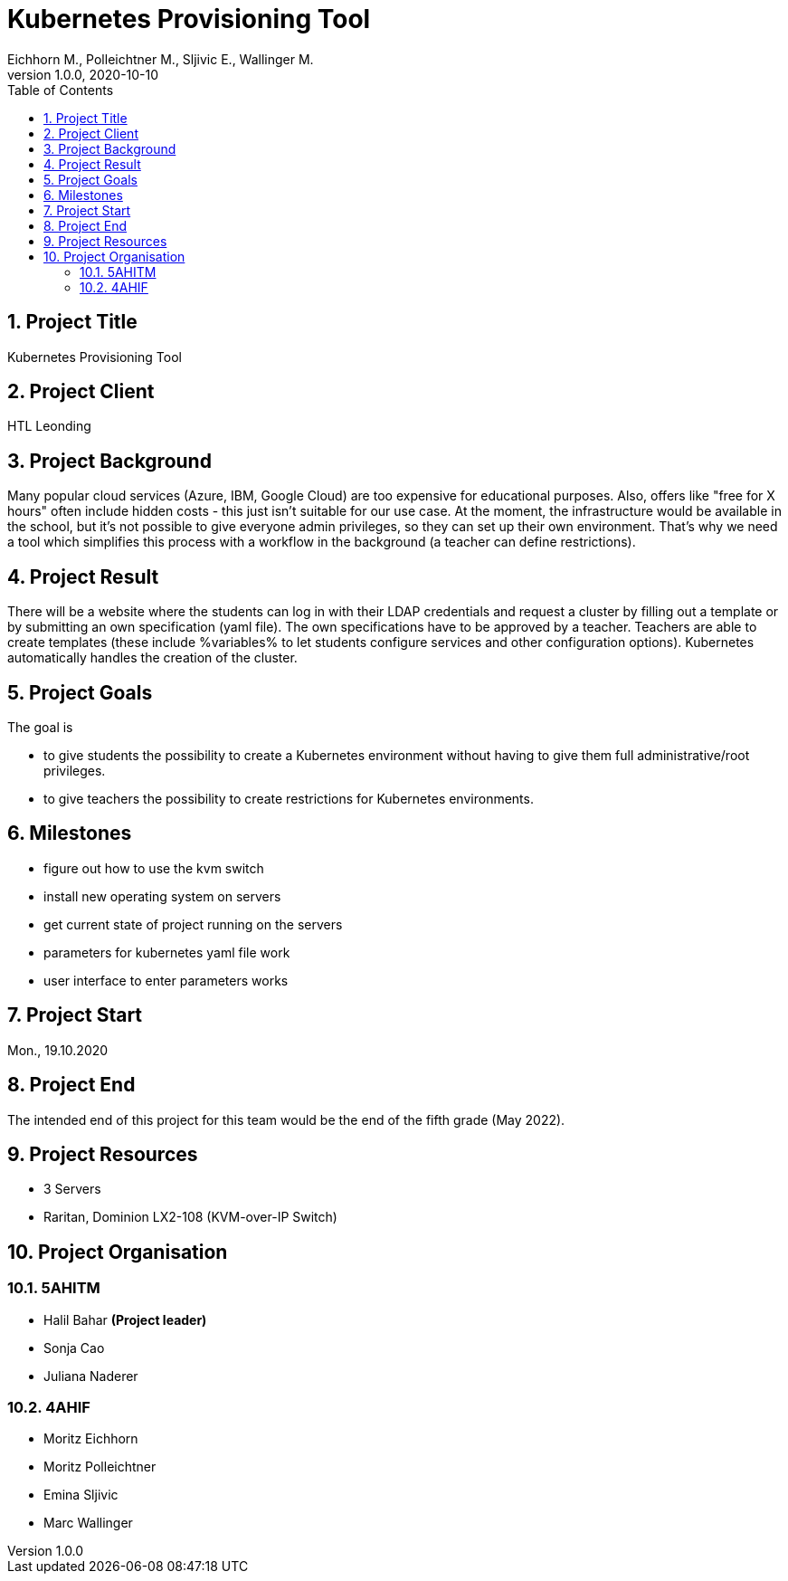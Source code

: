 = Kubernetes Provisioning Tool
Eichhorn M., Polleichtner M., Sljivic E., Wallinger M.
1.0.0, 2020-10-10
//:toc-placement!:  // prevents the generation of the doc at this position, so it can be printed afterwards
:icons: font
:sectnums:    // Nummerierung der Überschriften / section numbering
:toc: left

//Need this blank line after ifdef, don't know why...
ifdef::backend-html5[]

// print the toc here (not at the default position)
//toc::[]

== Project Title
Kubernetes Provisioning Tool

== Project Client
HTL Leonding

== Project Background
Many popular cloud services (Azure, IBM, Google Cloud) are too expensive for educational purposes. Also, offers like "free for X hours" often include
hidden costs - this just isn't suitable for our use case.
At the moment, the infrastructure would be available in the school, but it's not possible to give everyone admin privileges, so they can set up their
own environment. That's why we need a tool which simplifies this process with a workflow in the background (a teacher can define restrictions).

== Project Result
There will be a website where the students can log in with their LDAP credentials and request a cluster by filling out a template or by submitting
an own specification (yaml file). The own specifications have to be approved by a teacher.
Teachers are able to create templates (these include %variables% to let students configure services and other configuration options).
Kubernetes automatically handles the creation of the cluster.

== Project Goals
The goal is

* to give students the possibility to create a Kubernetes environment without having to give them full administrative/root privileges.
* to give teachers the possibility to create restrictions for Kubernetes environments.

== Milestones

* figure out how to use the kvm switch
* install new operating system on servers
* get current state of project running on the servers
* parameters for kubernetes yaml file work
* user interface to enter parameters works

== Project Start
Mon., 19.10.2020

== Project End
The intended end of this project for this team would be the end of the fifth grade (May 2022).

== Project Resources
* 3 Servers
* Raritan, Dominion LX2-108 (KVM-over-IP Switch)

== Project Organisation
=== 5AHITM
* Halil Bahar **(Project leader)**
* Sonja Cao
* Juliana Naderer

=== 4AHIF
* Moritz Eichhorn
* Moritz Polleichtner
* Emina Sljivic
* Marc Wallinger
